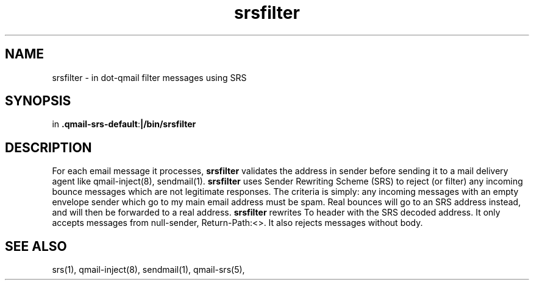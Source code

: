 .TH srsfilter 1

.SH NAME
srsfilter - in dot-qmail filter messages using SRS

.SH SYNOPSIS
in
.BR .qmail-srs-default : |/bin/srsfilter

.SH DESCRIPTION
For each email message it processes, \fBsrsfilter\fR validates the address
in sender before sending it to a mail delivery agent like qmail-inject(8),
sendmail(1). \fBsrsfilter\fR uses Sender Rewriting Scheme (SRS) to reject
(or filter) any incoming bounce messages which are not legitimate
responses. The criteria is simply: any incoming messages with an empty
envelope sender which go to my main email address must be spam. Real
bounces will go to an SRS address instead, and will then be forwarded to a
real address. \fBsrsfilter\fR rewrites To header with the SRS decoded
address. It only accepts messages from null-sender, Return-Path:<>. It also
rejects messages without body.

.SH "SEE ALSO"
srs(1), qmail-inject(8), sendmail(1), qmail-srs(5),
